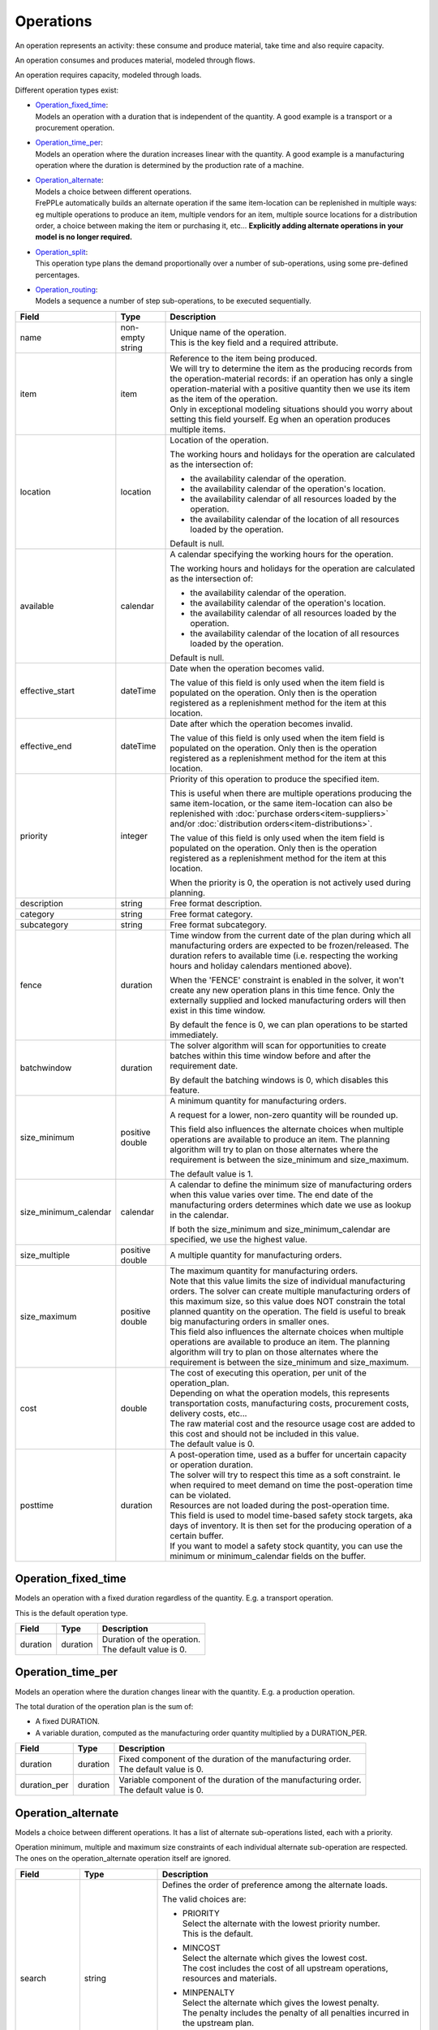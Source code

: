 ==========
Operations
==========

An operation represents an activity: these consume and produce material,
take time and also require capacity.

An operation consumes and produces material, modeled through flows.

An operation requires capacity, modeled through loads.

Different operation types exist:

* | `Operation_fixed_time`_:
  | Models an operation with a duration that is independent of the quantity.
    A good example is a transport or a procurement operation.

* | `Operation_time_per`_:
  | Models an operation where the duration increases linear with the quantity.
    A good example is a manufacturing operation where the duration is
    determined by the production rate of a machine.

* | `Operation_alternate`_:
  | Models a choice between different operations.
  | FrePPLe automatically builds an alternate operation if the same item-location
    can be replenished in multiple ways: eg multiple operations to produce an item,
    multiple vendors for an item, multiple source locations for a distribution order,
    a choice between making the item or purchasing it, etc... **Explicitly adding
    alternate operations in your model is no longer required.**

* | `Operation_split`_:
  | This operation type plans the demand proportionally over a number of
    sub-operations, using some pre-defined percentages.

* | `Operation_routing`_:
  | Models a sequence a number of step sub-operations, to be executed
    sequentially.

====================== ================= ===========================================================
Field                  Type              Description
====================== ================= ===========================================================
name                   non-empty string  | Unique name of the operation.
                                         | This is the key field and a required attribute.

item                   item              | Reference to the item being produced.
                                         | We will try to determine the item as the producing records
                                           from the operation-material records: if an operation has
                                           only a single operation-material with a positive quantity
                                           then we use its item as the item of the operation.
                                         | Only in exceptional modeling situations should you worry
                                           about setting this field yourself. Eg when an operation
                                           produces multiple items.

location               location          Location of the operation.

                                         The working hours and holidays for the operation are
                                         calculated as the intersection of:

                                         - the availability calendar of the operation.
                                         - the availability calendar of the operation's location.
                                         - the availability calendar of all resources loaded by the
                                           operation.
                                         - the availability calendar of the location of all resources
                                           loaded by the operation.

                                         Default is null.

available              calendar          A calendar specifying the working hours for the operation.

                                         The working hours and holidays for the operation are
                                         calculated as the intersection of:

                                         - the availability calendar of the operation.
                                         - the availability calendar of the operation's location.
                                         - the availability calendar of all resources loaded by the
                                           operation.
                                         - the availability calendar of the location of all resources
                                           loaded by the operation.

                                         Default is null.

effective_start        dateTime          Date when the operation becomes valid.

                                         The value of this field is only used when the item field is
                                         populated on the operation. Only then is the operation registered
                                         as a replenishment method for the item at this location.

effective_end          dateTime          Date after which the operation becomes invalid.

                                         The value of this field is only used when the item field is
                                         populated on the operation. Only then is the operation registered
                                         as a replenishment method for the item at this location.

priority               integer           Priority of this operation to produce the specified item.

                                         This is useful when there are multiple operations
                                         producing the same item-location, or the same item-location
                                         can also be replenished with :doc:`purchase orders<item-suppliers>`
                                         and/or :doc:`distribution orders<item-distributions>`.

                                         The value of this field is only used when the item field is
                                         populated on the operation. Only then is the operation registered
                                         as a replenishment method for the item at this location.

                                         When the priority is 0, the operation is not actively used
                                         during planning.

description            string            Free format description.

category               string            Free format category.

subcategory            string            Free format subcategory.

fence                  duration          Time window from the current date of the plan during
                                         which all manufacturing orders are expected to be
                                         frozen/released. The duration refers to available time (i.e.
                                         respecting the working hours and holiday calendars mentioned above).

                                         When the 'FENCE' constraint is enabled in the solver, it
                                         won't create any new operation plans in this time fence.
                                         Only the externally supplied and locked manufacturing orders
                                         will then exist in this time window.

                                         By default the fence is 0, we can plan operations to be
                                         started immediately.

batchwindow            duration          The solver algorithm will scan for opportunities to create
                                         batches within this time window before and after the
                                         requirement date.

                                         By default the batching windows is 0, which disables this
                                         feature.

size_minimum           positive double   A minimum quantity for manufacturing orders.

                                         A request for a lower, non-zero quantity will be rounded up.

                                         This field also influences the alternate choices when multiple
                                         operations are available to produce an item. The planning
                                         algorithm will try to plan on those alternates where the
                                         requirement is between the size_minimum and size_maximum.

                                         The default value is 1.

size_minimum_calendar  calendar          A calendar to define the minimum size of manufacturing orders
                                         when this value varies over time. The end date of the
                                         manufacturing orders determines which date we use as lookup in the
                                         calendar.

                                         If both the size_minimum and size_minimum_calendar are
                                         specified, we use the highest value.

size_multiple          positive double   A multiple quantity for manufacturing orders.
size_maximum           positive double   | The maximum quantity for manufacturing orders.

                                         | Note that this value limits the size of individual
                                           manufacturing orders. The solver can create multiple manufacturing
                                           orders of this maximum size, so this value does NOT constrain the
                                           total planned quantity on the operation. The field is
                                           useful to break big manufacturing orders in smaller ones.

                                         | This field also influences the alternate choices when multiple
                                           operations are available to produce an item. The planning
                                           algorithm will try to plan on those alternates where the
                                           requirement is between the size_minimum and size_maximum.

cost                   double            | The cost of executing this operation, per unit of the
                                           operation_plan.

                                         | Depending on what the operation models, this
                                           represents transportation costs, manufacturing costs,
                                           procurement costs, delivery costs, etc...

                                         | The raw material cost and the resource usage cost are added
                                           to this cost and should not be included in this value.

                                         | The default value is 0.
posttime               duration          | A post-operation time, used as a buffer for uncertain
                                           capacity or operation duration.

                                         | The solver will try to respect this time as a soft
                                           constraint. Ie when required to meet demand on time the
                                           post-operation time can be violated.

                                         | Resources are not loaded during the post-operation time.

                                         | This field is used to model time-based safety stock
                                           targets, aka days of inventory. It is then set for the
                                           producing operation of a certain buffer.

                                         | If you want to model a safety stock quantity, you can use
                                           the minimum or minimum_calendar fields on the buffer.
====================== ================= ===========================================================

Operation_fixed_time
--------------------

Models an operation with a fixed duration regardless of the quantity.
E.g. a transport operation.

This is the default operation type.

================ ================= ===========================================================
Field            Type              Description
================ ================= ===========================================================
duration         duration          | Duration of the operation.
                                   | The default value is 0.
================ ================= ===========================================================

Operation_time_per
------------------

Models an operation where the duration changes linear with the quantity.
E.g. a production operation.

The total duration of the operation plan is the sum of:

* A fixed DURATION.

* A variable duration, computed as the manufacturing order quantity multiplied by
  a DURATION_PER.

================ ================= ===========================================================
Field            Type              Description
================ ================= ===========================================================
duration         duration          | Fixed component of the duration of the manufacturing
                                     order.
                                   | The default value is 0.
duration_per     duration          | Variable component of the duration of the manufacturing
                                     order.
                                   | The default value is 0.
================ ================= ===========================================================

Operation_alternate
-------------------

Models a choice between different operations. It has a list of alternate
sub-operations listed, each with a priority.

Operation minimum, multiple and maximum size constraints of each individual
alternate sub-operation are respected. The ones on the operation_alternate
operation itself are ignored.

================ ================= ===========================================================
Field            Type              Description
================ ================= ===========================================================
search           string            Defines the order of preference among the alternate loads.

                                   The valid choices are:

                                   * | PRIORITY
                                     | Select the alternate with the lowest priority number.
                                     | This is the default.

                                   * | MINCOST
                                     | Select the alternate which gives the lowest cost.
                                     | The cost includes the cost of all upstream operations,
                                        resources and materials.

                                   * | MINPENALTY
                                     | Select the alternate which gives the lowest penalty.
                                     | The penalty includes the penalty of all penalties
                                       incurred in the upstream plan.

                                   * | MINCOSTPENALTY
                                     | Select the alternate which gives the lowest sum of
                                       the cost and penalty.
                                     | The sum is computed for the complete upstream path.
suboperations    List of           | List of alternate sub-operations.
                 suboperation      | See :doc:`suboperations`
================ ================= ===========================================================

Operation_split
---------------

This operation type plans the demand proportionally over a number of operations.
It has a list of alternate sub-operations listed, each with a percentage.

The percentages are treated as a hard constraint by the solver. This means that
if one of the alternates can’t deliver the requested quantity, the complete split
operation is considered as infeasible. (If we’ld treat it as a soft constraint,
we would distribute the infeasible quantity among the other alternates).

Minimum, multiple and maximum size constraints on the sub-operations are respected.
This means that we can end up with a split that deviates to some extent from the
specified percentages.

The percentages don't need to add up to 100%. We use the relative ratio's of
the sub-operations.

================ ================= ===========================================================
Field            Type              Description
================ ================= ===========================================================
suboperations    List of           | List of sub-operations to divide the plan across.
                 suboperation      | See :doc:`suboperations`
================ ================= ===========================================================


Operation_routing
-----------------

Models a sequence a number of ‘step’ sub-operations, to be executed sequentially.

================ ================= ===========================================================
Field            Type              Description
================ ================= ===========================================================
suboperations    List of           List of sub-operations to execute in sequence.
                 suboperation      | See :doc:`suboperations`
hard_posttime    Boolean           | A flag to mark whether the post-operation time of the
                                     routing steps should be used as a hard or soft constraint.
                                   | The default is false, i.e. a soft constraint.
                                   | Note that this field currently is not defined in the
                                     user interface or database. It is only available to
                                     customizations working in the planning engine.
================ ================= ===========================================================

